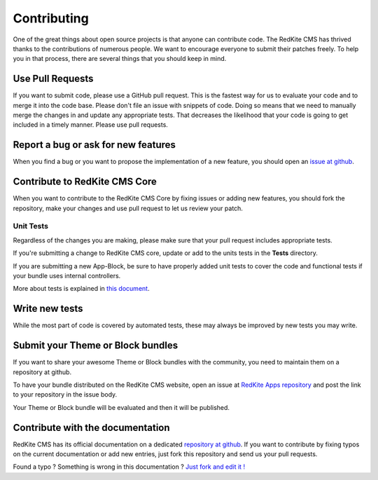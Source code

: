 Contributing
============
One of the great things about open source projects is that anyone can contribute code. 
The RedKite CMS has thrived thanks to the contributions of numerous people. We want 
to encourage everyone to submit their patches freely. To help you in that process, 
there are several things that you should keep in mind.


Use Pull Requests
-----------------
If you want to submit code, please use a GitHub pull request. This is the fastest way 
for us to evaluate your code and to merge it into the code base. Please don't file 
an issue with snippets of code. Doing so means that we need to manually merge the changes 
in and update any appropriate tests. That decreases the likelihood that your code is going 
to get included in a timely manner. Please use pull requests.


Report a bug or ask for new features
------------------------------------
When you find a bug or you want to propose the implementation of a new feature, you
should open an `issue at github`_.


Contribute to RedKite CMS Core
---------------------------------
When you want to contribute to the RedKite CMS Core by fixing issues or adding new features,
you should fork the repository, make your changes and use pull request to let us review
your patch.


Unit Tests
^^^^^^^^^^
Regardless of the changes you are making, please make sure that your pull request 
includes appropriate tests. 

If you're submitting a change to RedKite CMS core, update or add to the units 
tests in the **Tests** directory. 

If you are submitting a new App-Block, be sure to have properly added unit tests to cover
the code and functional tests if your bundle uses internal controllers.

More about tests is explained in `this document`_.


Write new tests
---------------
While the most part of code is covered by automated tests, these may always be improved
by new tests you may write.


Submit your Theme or Block bundles
----------------------------------
If you want to share your awesome Theme or Block bundles with the community, you need to maintain
them on a repository at github.

To have your bundle distributed on the RedKite CMS website, open an issue at `RedKite Apps repository`_ 
and post the link to your repository in the issue body.

Your Theme or Block bundle will be evaluated and then it will be published.


Contribute with the documentation
---------------------------------
RedKite CMS has its official documentation on a dedicated `repository at github`_. If 
you want to contribute by fixing typos on the current documentation or add new entries, just
fork this repository and send us your pull requests.


.. class:: fork-and-edit

Found a typo ? Something is wrong in this documentation ? `Just fork and edit it !`_

.. _`Just fork and edit it !`: https://github.com/redkite-labs/redkitecms-docs
.. _`issue at github`: https://github.com/redkite-labs
.. _`this document`: how-to-run-the-redkite-cms-test-suite
.. _`repository at github`: https://github.com/redkite-labs/redkite-docs
.. _`RedKite Apps repository`: https://github.com/redkite-labs/RedKiteApps
